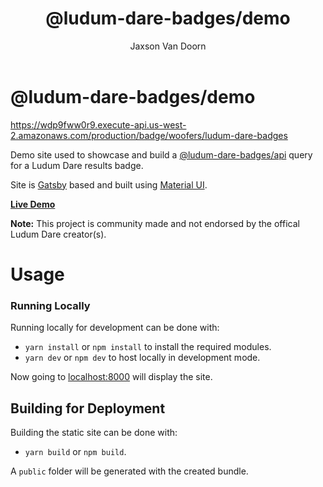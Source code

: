 
#+TITLE:    @ludum-dare-badges/demo
#+AUTHOR:	Jaxson Van Doorn
#+EMAIL:	jaxson.vandoorn@gmail.com
#+OPTIONS:  num:nil toc:nil

* @ludum-dare-badges/demo

[[https://wdp9fww0r9.execute-api.us-west-2.amazonaws.com/production/results/woofers/react-ludum-dare][https://wdp9fww0r9.execute-api.us-west-2.amazonaws.com/production/badge/woofers/ludum-dare-badges]]

Demo site used to showcase and build a [[https://github.com/woofers/ludum-dare-badges/tree/master/packages/api][@ludum-dare-badges/api]] query
for a Ludum Dare results badge.

Site is [[https://www.gatsbyjs.org/][Gatsby]] based and built using [[https://material-ui.com/][Material UI]].

*[[https://badges.vandoorn.ca][Live Demo]]*

*Note:* This project is community made and not endorsed by the offical Ludum Dare creator(s).

* Usage
*** Running Locally
Running locally for development can be done with:
- ~yarn install~ or ~npm install~ to install the required modules.
- ~yarn dev~ or ~npm dev~ to host locally in development mode.
Now going to [[http://localhost:8000][localhost:8000]] will display the site.

** Building for Deployment

Building the static site can be done with:
- ~yarn build~ or ~npm build~.
A ~public~ folder will be generated with the created bundle.
